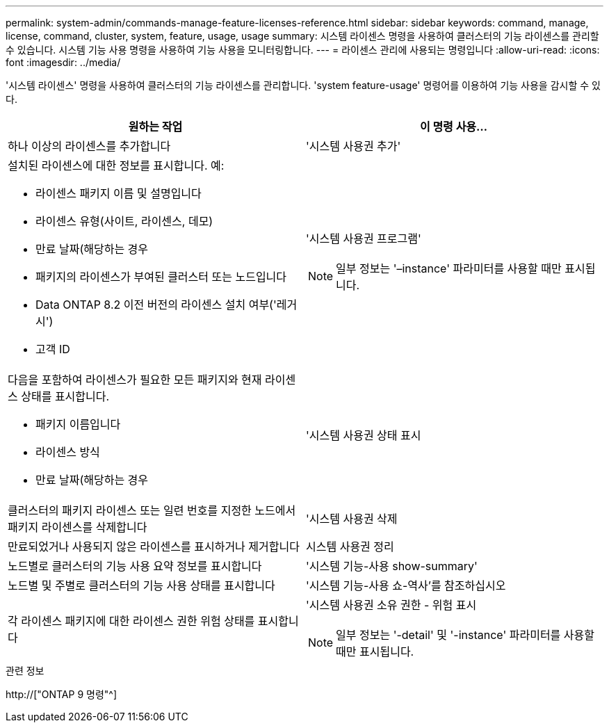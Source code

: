 ---
permalink: system-admin/commands-manage-feature-licenses-reference.html 
sidebar: sidebar 
keywords: command, manage, license, command, cluster, system, feature, usage, usage 
summary: 시스템 라이센스 명령을 사용하여 클러스터의 기능 라이센스를 관리할 수 있습니다. 시스템 기능 사용 명령을 사용하여 기능 사용을 모니터링합니다. 
---
= 라이센스 관리에 사용되는 명령입니다
:allow-uri-read: 
:icons: font
:imagesdir: ../media/


[role="lead"]
'시스템 라이센스' 명령을 사용하여 클러스터의 기능 라이센스를 관리합니다. 'system feature-usage' 명령어를 이용하여 기능 사용을 감시할 수 있다.

|===
| 원하는 작업 | 이 명령 사용... 


 a| 
하나 이상의 라이센스를 추가합니다
 a| 
'시스템 사용권 추가'



 a| 
설치된 라이센스에 대한 정보를 표시합니다. 예:

* 라이센스 패키지 이름 및 설명입니다
* 라이센스 유형(사이트, 라이센스, 데모)
* 만료 날짜(해당하는 경우
* 패키지의 라이센스가 부여된 클러스터 또는 노드입니다
* Data ONTAP 8.2 이전 버전의 라이센스 설치 여부('레거시')
* 고객 ID

 a| 
'시스템 사용권 프로그램'

[NOTE]
====
일부 정보는 '–instance' 파라미터를 사용할 때만 표시됩니다.

====


 a| 
다음을 포함하여 라이센스가 필요한 모든 패키지와 현재 라이센스 상태를 표시합니다.

* 패키지 이름입니다
* 라이센스 방식
* 만료 날짜(해당하는 경우

 a| 
'시스템 사용권 상태 표시



 a| 
클러스터의 패키지 라이센스 또는 일련 번호를 지정한 노드에서 패키지 라이센스를 삭제합니다
 a| 
'시스템 사용권 삭제



 a| 
만료되었거나 사용되지 않은 라이센스를 표시하거나 제거합니다
 a| 
시스템 사용권 정리



 a| 
노드별로 클러스터의 기능 사용 요약 정보를 표시합니다
 a| 
'시스템 기능-사용 show-summary'



 a| 
노드별 및 주별로 클러스터의 기능 사용 상태를 표시합니다
 a| 
'시스템 기능-사용 쇼-역사'를 참조하십시오



 a| 
각 라이센스 패키지에 대한 라이센스 권한 위험 상태를 표시합니다
 a| 
'시스템 사용권 소유 권한 - 위험 표시

[NOTE]
====
일부 정보는 '-detail' 및 '-instance' 파라미터를 사용할 때만 표시됩니다.

====
|===
.관련 정보
http://["ONTAP 9 명령"^]
